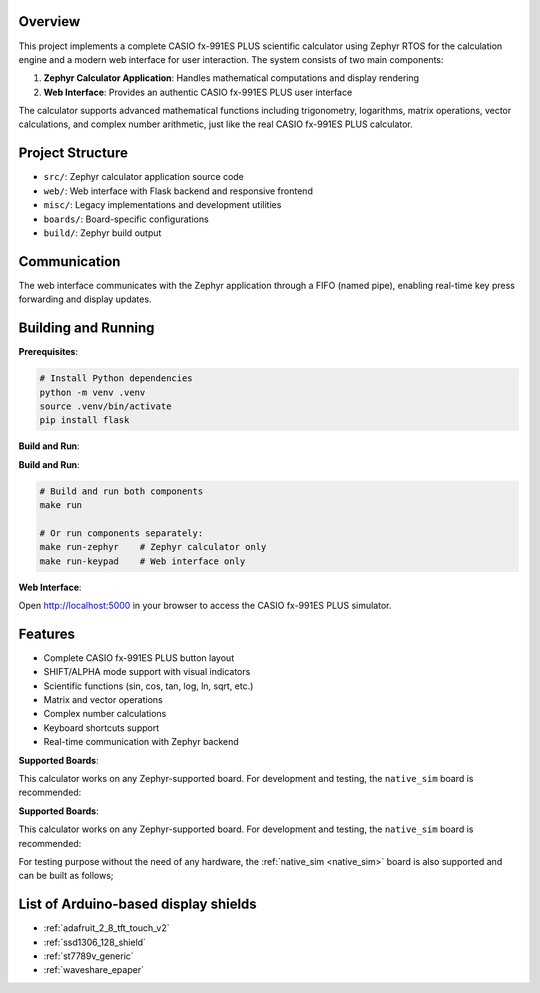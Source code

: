 .. zephyr:code-sample:: display
   :name: CASIO fx-991ES PLUS Calculator Simulator
   :relevant-api: display_interface

   A complete CASIO fx-991ES PLUS scientific calculator implementation with web interface.

Overview
********

This project implements a complete CASIO fx-991ES PLUS scientific calculator using Zephyr RTOS
for the calculation engine and a modern web interface for user interaction. The system consists
of two main components:

1. **Zephyr Calculator Application**: Handles mathematical computations and display rendering
2. **Web Interface**: Provides an authentic CASIO fx-991ES PLUS user interface

The calculator supports advanced mathematical functions including trigonometry, logarithms,
matrix operations, vector calculations, and complex number arithmetic, just like the real
CASIO fx-991ES PLUS calculator.

Project Structure
*****************

- ``src/``: Zephyr calculator application source code
- ``web/``: Web interface with Flask backend and responsive frontend  
- ``misc/``: Legacy implementations and development utilities
- ``boards/``: Board-specific configurations
- ``build/``: Zephyr build output

Communication
*************

The web interface communicates with the Zephyr application through a FIFO (named pipe),
enabling real-time key press forwarding and display updates.

Building and Running
********************

**Prerequisites**:

.. code-block:: bash

   # Install Python dependencies
   python -m venv .venv
   source .venv/bin/activate
   pip install flask

**Build and Run**:

**Build and Run**:

.. code-block:: bash

   # Build and run both components
   make run
   
   # Or run components separately:
   make run-zephyr    # Zephyr calculator only
   make run-keypad    # Web interface only

**Web Interface**:

Open http://localhost:5000 in your browser to access the CASIO fx-991ES PLUS simulator.

Features
********

- Complete CASIO fx-991ES PLUS button layout
- SHIFT/ALPHA mode support with visual indicators  
- Scientific functions (sin, cos, tan, log, ln, sqrt, etc.)
- Matrix and vector operations
- Complex number calculations
- Keyboard shortcuts support
- Real-time communication with Zephyr backend

**Supported Boards**:

This calculator works on any Zephyr-supported board. For development and testing,
the ``native_sim`` board is recommended:

**Supported Boards**:

This calculator works on any Zephyr-supported board. For development and testing,
the ``native_sim`` board is recommended:

.. zephyr-app-commands::
   :zephyr-app: samples/drivers/display  
   :board: native_sim
   :goals: build
   :compact:

For testing purpose without the need of any hardware, the :ref:`native_sim <native_sim>`
board is also supported and can be built as follows;

.. zephyr-app-commands::
   :zephyr-app: samples/drivers/display
   :board: native_sim
   :goals: build
   :compact:

List of Arduino-based display shields
*************************************

- :ref:`adafruit_2_8_tft_touch_v2`
- :ref:`ssd1306_128_shield`
- :ref:`st7789v_generic`
- :ref:`waveshare_epaper`
